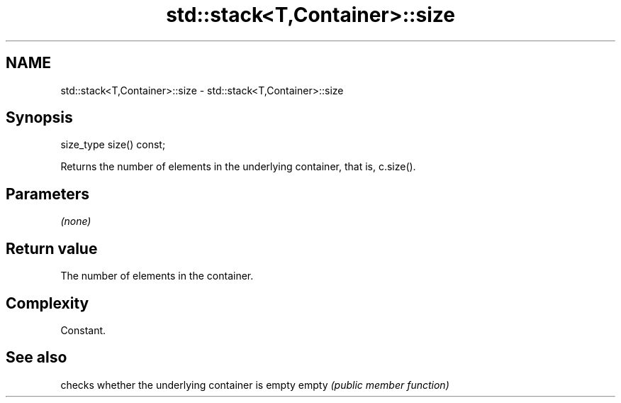 .TH std::stack<T,Container>::size 3 "2020.03.24" "http://cppreference.com" "C++ Standard Libary"
.SH NAME
std::stack<T,Container>::size \- std::stack<T,Container>::size

.SH Synopsis

size_type size() const;

Returns the number of elements in the underlying container, that is, c.size().

.SH Parameters

\fI(none)\fP

.SH Return value

The number of elements in the container.

.SH Complexity

Constant.

.SH See also


      checks whether the underlying container is empty
empty \fI(public member function)\fP




